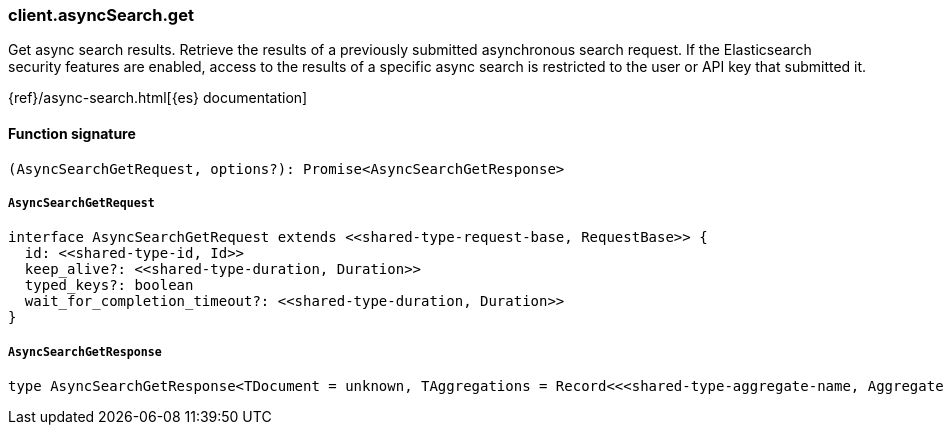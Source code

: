 [[reference-async_search-get]]

////////
===========================================================================================================================
||                                                                                                                       ||
||                                                                                                                       ||
||                                                                                                                       ||
||        ██████╗ ███████╗ █████╗ ██████╗ ███╗   ███╗███████╗                                                            ||
||        ██╔══██╗██╔════╝██╔══██╗██╔══██╗████╗ ████║██╔════╝                                                            ||
||        ██████╔╝█████╗  ███████║██║  ██║██╔████╔██║█████╗                                                              ||
||        ██╔══██╗██╔══╝  ██╔══██║██║  ██║██║╚██╔╝██║██╔══╝                                                              ||
||        ██║  ██║███████╗██║  ██║██████╔╝██║ ╚═╝ ██║███████╗                                                            ||
||        ╚═╝  ╚═╝╚══════╝╚═╝  ╚═╝╚═════╝ ╚═╝     ╚═╝╚══════╝                                                            ||
||                                                                                                                       ||
||                                                                                                                       ||
||    This file is autogenerated, DO NOT send pull requests that changes this file directly.                             ||
||    You should update the script that does the generation, which can be found in:                                      ||
||    https://github.com/elastic/elastic-client-generator-js                                                             ||
||                                                                                                                       ||
||    You can run the script with the following command:                                                                 ||
||       npm run elasticsearch -- --version <version>                                                                    ||
||                                                                                                                       ||
||                                                                                                                       ||
||                                                                                                                       ||
===========================================================================================================================
////////

[discrete]
=== client.asyncSearch.get

Get async search results. Retrieve the results of a previously submitted asynchronous search request. If the Elasticsearch security features are enabled, access to the results of a specific async search is restricted to the user or API key that submitted it.

{ref}/async-search.html[{es} documentation]

[discrete]
==== Function signature

[source,ts]
----
(AsyncSearchGetRequest, options?): Promise<AsyncSearchGetResponse>
----

[discrete]
===== `AsyncSearchGetRequest`

[source,ts]
----
interface AsyncSearchGetRequest extends <<shared-type-request-base, RequestBase>> {
  id: <<shared-type-id, Id>>
  keep_alive?: <<shared-type-duration, Duration>>
  typed_keys?: boolean
  wait_for_completion_timeout?: <<shared-type-duration, Duration>>
}
----

[discrete]
===== `AsyncSearchGetResponse`

[source,ts]
----
type AsyncSearchGetResponse<TDocument = unknown, TAggregations = Record<<<shared-type-aggregate-name, AggregateName>>, AggregationsAggregate>> = AsyncSearchAsyncSearchDocumentResponseBase<TDocument, TAggregations>
----


